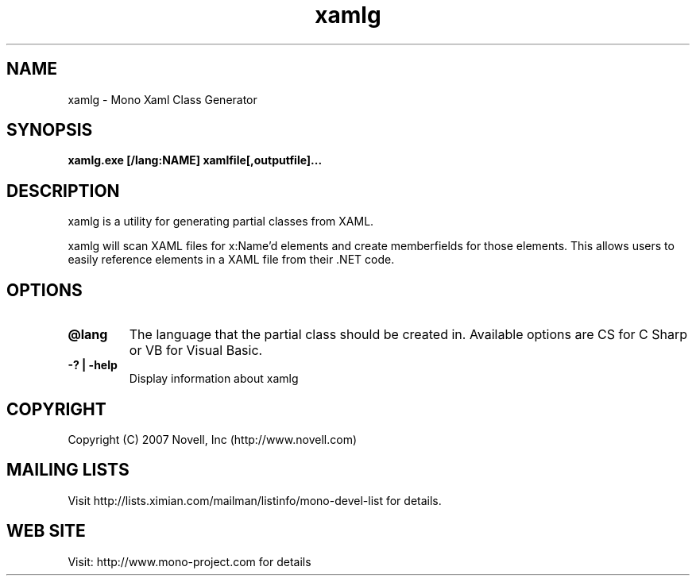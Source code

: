 .TH "xamlg" 1
.SH NAME
xamlg \- Mono Xaml Class Generator
.SH SYNOPSIS
.B xamlg.exe [/lang:NAME] xamlfile[,outputfile]...
.SH DESCRIPTION
xamlg is a utility for generating partial classes from XAML.
.PP
xamlg will scan XAML files for x:Name'd elements and create
memberfields for those elements.  This allows users to easily
reference elements in a XAML file from their .NET code.
.SH OPTIONS
.TP
.B @lang
The language that the partial class should be created in.  Available
options are CS for C Sharp or VB for Visual Basic.
.TP
.B -? | -help
Display information about xamlg
.PP
.SH COPYRIGHT
Copyright (C) 2007 Novell, Inc (http://www.novell.com)
.SH MAILING LISTS
Visit http://lists.ximian.com/mailman/listinfo/mono-devel-list for details.
.SH WEB SITE
Visit: http://www.mono-project.com for details
